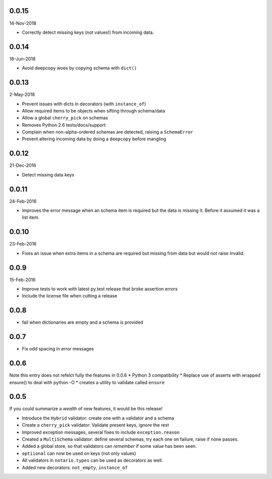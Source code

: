 0.0.15
------
14-Nov-2018

* Correctly detect missing keys (not values!) from incoming data.


0.0.14
------
18-Jun-2018

* Avoid deepcopy woes by copying schema with ``dict()``

0.0.13
------
2-May-2018

* Prevent issues with dicts in decorators (with ``instance_of``)
* Allow required items to be objects when sifting through schema/data
* Allow a global ``cherry_pick`` on schemas
* Removes Python 2.6 tests/docs/support
* Complain when non-alpha-ordered schemas are detected, raising
  a ``SchemaError``
* Prevent altering incoming data by doing a ``deepcopy`` before mangling

0.0.12
------
21-Dec-2016

* Detect missing data keys

0.0.11
------
24-Feb-2016

* Improves the error message when an schema item is required but the data is
  missing it. Before it assumed it was a list item.

0.0.10
------
23-Feb-2016

* Fixes an issue when extra items in a schema are required but missing from
  data but would not raise Invalid.

0.0.9
-----
15-Feb-2016

* Improve tests to work with latest py.test release that broke assertion errors
* Include the license file when cutting a release

0.0.8
-----
* fail when dictionaries are empty and a schema is provided

0.0.7
-----
* Fix odd spacing in error messages

0.0.6
-----
Note this entry does not refelct fully the features in 0.0.6
* Python 3 compatibility
* Replace use of asserts with wrapped ensure() to deal with python -O
* creates a utility to validate called ``ensure``

0.0.5
-----
If you could summarize a *wealth* of new features, it would be this release!

* Introduce the ``Hybrid`` validator: create one with a validator and a schema
* Create a ``cherry_pick`` validator: Validate present keys, ignore the rest
* Improved exception messages, several fixes to include ``exception.reason``
* Created a ``MultiSchema`` validator: define several schemas, try each one on
  failure, raise if none passes.
* Added a global store, so that validators can *remember* if some value has
  been seen.
* ``optiional`` can now be used on keys (not only values)
* All validators in ``notario.types`` can be used as decorators as well.
* Added new decorators: ``not_empty``, ``instance_of``
